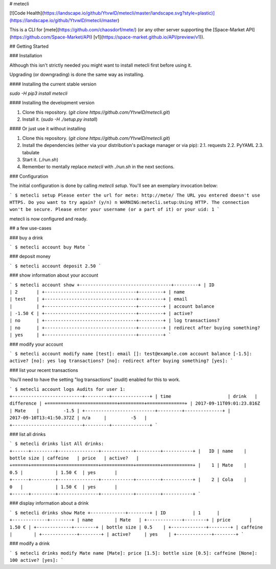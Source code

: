 # metecli

[![Code Health](https://landscape.io/github/YtvwlD/metecli/master/landscape.svg?style=plastic)](https://landscape.io/github/YtvwlD/metecli/master)

This is a CLI for [mete](https://github.com/chaosdorf/mete/)
(or any other server supporting the [Space-Market API](https://github.com/Space-Market/API) [v1](https://space-market.github.io/API/preview/v1)).

## Getting Started

### Installation

Although this isn't strictly needed
you might want to install metecli first before using it.

Upgrading (or downgrading) is done the same way as installing.

#### Installing the current stable version

`sudo -H pip3 install metecli`

#### Installing the development version

1. Clone this repository. (`git clone https://github.com/YtvwlD/metecli.git`)
2. Install it. (`sudo -H ./setup.py install`)

#### Or just use it without installing

1. Clone this repository. (`git clone https://github.com/YtvwlD/metecli.git`)
2. Install the dependencies (either via your distribution's package manager or via pip):
   2.1. requests
   2.2. PyYAML
   2.3. tabulate
3. Start it. (`./run.sh`)
4. Remember to mentally replace `metecli` with `./run.sh` in the next sections.

### Configuration

The initial configuration is done by calling `metecli setup`. You'll see an exemplary invocation below:

```
$ metecli setup
Please enter the url for mete: http://mete/
The URL you entered doesn't use HTTPS. Do you want to try again? (y/n) n
WARNING:metecli.setup:Using HTTP. The connection won't be secure.
Please enter your username (or a part of it) or your uid: 1
```

metecli is now configured and ready.

## a few use-cases

### buy a drink

```
$ metecli account buy Mate
```

### deposit money

```
$ metecli account deposit 2.50
```

### show information about your account

```
$ metecli account show
+----------------------------------+---------+
| ID                               | 2       |
+----------------------------------+---------+
| name                             | test    |
+----------------------------------+---------+
| email                            |         |
+----------------------------------+---------+
| account balance                  | -1.50 € |
+----------------------------------+---------+
| active?                          | no      |
+----------------------------------+---------+
| log transactions?                | no      |
+----------------------------------+---------+
| redirect after buying something? | yes     |
+----------------------------------+---------+
```

### modify your account

```
$ metecli account modify
name [test]: 
email []: test@example.com
account balance [-1.5]: 
active? [no]: yes
log transactions? [no]:  
redirect after buying something? [yes]:
```

### list your recent transactions

You'll need to have the setting "log transactions" (`audit`) enabled for this to work.

```
$ metecli account logs
Audits for user 1:
+--------------------------+---------+--------------+
| time                     | drink   |   difference |
+==========================+=========+==============+
| 2017-09-11T09:01:23.816Z | Mate    |         -1.5 |
+--------------------------+---------+--------------+
| 2017-09-10T13:41:50.372Z | n/a     |         -5   |
+--------------------------+---------+--------------+
```

### list all drinks

```
$ metecli drinks list
All drinks:
+------+---------+---------------+------------+---------+-----------+
|   ID | name    |   bottle size | caffeine   | price   | active?   |
+======+=========+===============+============+=========+===========+
|    1 | Mate    |           0.5 |            | 1.50 €  | yes       |
+------+---------+---------------+------------+---------+-----------+
|    2 | Cola    |           0   |            | 1.50 €  | yes       |
+------+---------+---------------+------------+---------+-----------+
```

### display information about a drink

```
$ metecli drinks show Mate
+-------------+--------+
| ID          | 1      |
+-------------+--------+
| name        | Mate   |
+-------------+--------+
| price       | 1.50 € |
+-------------+--------+
| bottle size | 0.5    |
+-------------+--------+
| caffeine    |        |
+-------------+--------+
| active?     | yes    |
+-------------+--------+
```

### modify a drink

```
$ metecli drinks modify Mate
name [Mate]: 
price [1.5]: 
bottle size [0.5]: 
caffeine [None]: 100
active? [yes]:
```



